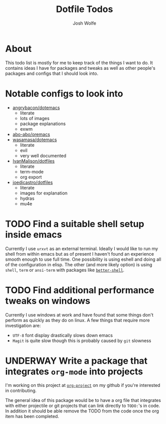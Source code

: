 #+TITLE: Dotfile Todos
#+Author: Josh Wolfe
#+TODO: TODO UNDERWAY | DONE WAIT

* About
# -*- mode: org; -*-
#+HTML_HEAD: <link rel="stylesheet" type="text/css" href="http://www.pirilampo.org/styles/readtheorg/css/htmlize.css"/>
#+HTML_HEAD: <link rel="stylesheet" type="text/css" href="readtheorg.css"/>
#+HTML_HEAD: <script src="https://ajax.googleapis.com/ajax/libs/jquery/2.1.3/jquery.min.js"></script>
#+HTML_HEAD: <script src="https://maxcdn.bootstrapcdn.com/bootstrap/3.3.4/js/bootstrap.min.js"></script>
#+HTML_HEAD: <script type="text/javascript" src="http://www.pirilampo.org/styles/lib/js/jquery.stickytableheaders.min.js"></script>
#+HTML_HEAD: <script type="text/javascript" src="http://www.pirilampo.org/styles/readtheorg/js/readtheorg.js"></script>

This todo list is mostly for me to keep track of the things I want to do.
It contains ideas I have for packages and tweaks as well as other people's
packages and configs that I should look into.

* Notable configs to look into
  - [[https://github.com/angrybacon/dotemacs][angrybacon/dotemacs]]
    - literate
    - lots of images
    - package explanations
    - exwm
  - [[https://github.com/abo-abo/oremacs][abo-abo/oremacs]]
  - [[https://github.com/wasamasa/dotemacs][wasamasa/dotemacs]]
    - literate
    - evil
    - very well documented
  - [[https://github.com/IvanMalison/dotfiles][IvanMalison/dotfiles]]
    - literate
    - term-mode
    - org export
  - [[https://github.com/joedicastro/dotfiles][joedicastro/dotfiles]]
    - literate
    - images for explanation
    - hydras
    - mu4e

* TODO Find a suitable shell setup inside emacs
  Currently I use =urxvt= as an external terminal. Ideally I would like to run
  my shell from within emacs but as of present I haven't found an experience
  smooth enough to use full time. One possibility is using eshell and doing
  all of the configuration in elisp. The other (and more likely option) is using
  =shell=, =term= or =ansi-term= with packages like [[https://github.com/killdash9/better-shell][=better-shell=]].

* TODO Find additional performance tweaks on windows
  Currently I use windows at work and have found that some things don't perform as
  quickly as they do on linux. A few things that require more investigation are:
  - =UTF-8= font display drastically slows down emacs
  - =Magit= is quite slow though this is probably caused by =git= slowness

* UNDERWAY Write a package that integrates =org-mode= into projects
  I'm working on this project at [[https://github.com/WolfeCub/org-project/][=org-project=]] on my github if you're interested in contributing.

  The general idea of this package would be to have a org file that integrates
  with either projectile or git projects that can link directly to =TODO:='s in
  code. In addition it should be able remove the TODO from the code once the org
  item has been completed.
